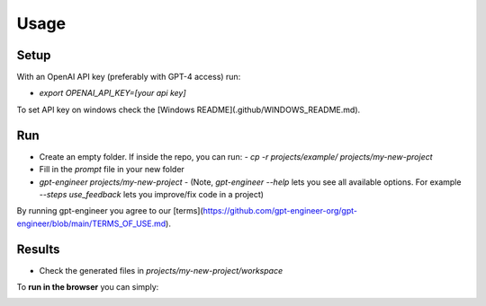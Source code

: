 =====
Usage
=====

Setup
=====

With an OpenAI API key (preferably with GPT-4 access) run:

- `export OPENAI_API_KEY=[your api key]`

To set API key on windows check the [Windows README](.github/WINDOWS_README.md).

Run
===

- Create an empty folder. If inside the repo, you can run:
  - `cp -r projects/example/ projects/my-new-project`
- Fill in the `prompt` file in your new folder
- `gpt-engineer projects/my-new-project`
  - (Note, `gpt-engineer --help` lets you see all available options. For example `--steps use_feedback` lets you improve/fix code in a project)

By running gpt-engineer you agree to our [terms](https://github.com/gpt-engineer-org/gpt-engineer/blob/main/TERMS_OF_USE.md).

Results
=======
- Check the generated files in `projects/my-new-project/workspace`


To **run in the browser** you can simply:

.. image:: https://github.com/codespaces/badge.svg
   :target: https://github.com/gpt-engineer-org/gpt-engineer/codespaces
